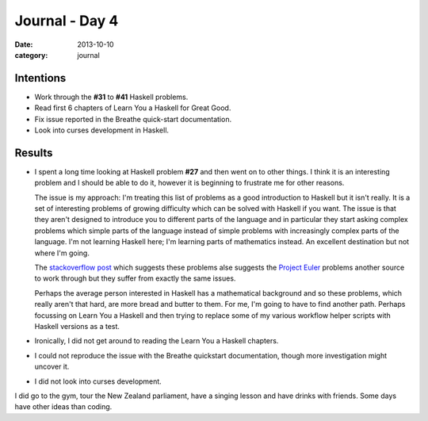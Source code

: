 
Journal - Day 4
===============

:date: 2013-10-10
:category: journal

Intentions
----------

* Work through the **#31** to **#41** Haskell problems.
* Read first 6 chapters of Learn You a Haskell for Great Good.
* Fix issue reported in the Breathe quick-start documentation.
* Look into curses development in Haskell.

Results
-------

* I spent a long time looking at Haskell problem **#27** and then went on to
  other things. I think it is an interesting problem and I should be able to do
  it, however it is beginning to frustrate me for other reasons.

  The issue is my approach: I'm treating this list of problems as a good
  introduction to Haskell but it isn't really. It is a set of interesting
  problems of growing difficulty which can be solved with Haskell if you want.
  The issue is that they aren't designed to introduce you to different parts of
  the language and in particular they start asking complex problems which simple
  parts of the language instead of simple problems with increasingly complex
  parts of the language. I'm not learning Haskell here; I'm learning parts of
  mathematics instead. An excellent destination but not where I'm going.

  The `stackoverflow post <http://stackoverflow.com/a/1016986>`_ which suggests
  these problems alse suggests the `Project Euler <http://projecteuler.net/>`_
  problems another source to work through but they suffer from exactly the same
  issues.

  Perhaps the average person interested in Haskell has a mathematical background
  and so these problems, which really aren't that hard, are more bread and
  butter to them. For me, I'm going to have to find another path. Perhaps
  focussing on Learn You a Haskell and then trying to replace some of my
  various workflow helper scripts with Haskell versions as a test.

* Ironically, I did not get around to reading the Learn You a Haskell chapters.
* I could not reproduce the issue with the Breathe quickstart documentation,
  though more investigation might uncover it.
* I did not look into curses development.

I did go to the gym, tour the New Zealand parliament, have a singing lesson and
have drinks with friends. Some days have other ideas than coding.

